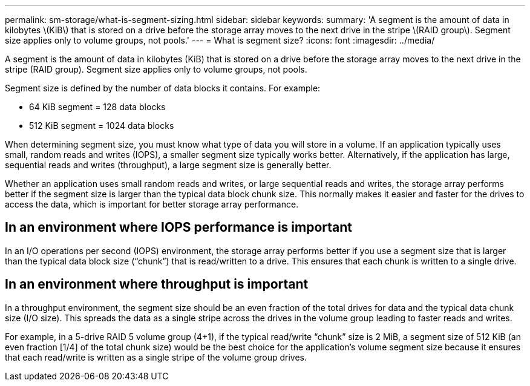 ---
permalink: sm-storage/what-is-segment-sizing.html
sidebar: sidebar
keywords: 
summary: 'A segment is the amount of data in kilobytes \(KiB\) that is stored on a drive before the storage array moves to the next drive in the stripe \(RAID group\). Segment size applies only to volume groups, not pools.'
---
= What is segment size?
:icons: font
:imagesdir: ../media/

[.lead]
A segment is the amount of data in kilobytes (KiB) that is stored on a drive before the storage array moves to the next drive in the stripe (RAID group). Segment size applies only to volume groups, not pools.

Segment size is defined by the number of data blocks it contains. For example:

* 64 KiB segment = 128 data blocks
* 512 KiB segment = 1024 data blocks

When determining segment size, you must know what type of data you will store in a volume. If an application typically uses small, random reads and writes (IOPS), a smaller segment size typically works better. Alternatively, if the application has large, sequential reads and writes (throughput), a large segment size is generally better.

Whether an application uses small random reads and writes, or large sequential reads and writes, the storage array performs better if the segment size is larger than the typical data block chunk size. This normally makes it easier and faster for the drives to access the data, which is important for better storage array performance.

== In an environment where IOPS performance is important

In an I/O operations per second (IOPS) environment, the storage array performs better if you use a segment size that is larger than the typical data block size ("`chunk`") that is read/written to a drive. This ensures that each chunk is written to a single drive.

== In an environment where throughput is important

In a throughput environment, the segment size should be an even fraction of the total drives for data and the typical data chunk size (I/O size). This spreads the data as a single stripe across the drives in the volume group leading to faster reads and writes.

For example, in a 5-drive RAID 5 volume group (4+1), if the typical read/write "`chunk`" size is 2 MiB, a segment size of 512 KiB (an even fraction [1/4] of the total chunk size) would be the best choice for the application's volume segment size because it ensures that each read/write is written as a single stripe of the volume group drives.
